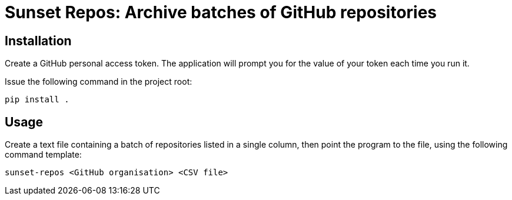 = Sunset Repos: Archive batches of GitHub repositories


== Installation

Create a GitHub personal access token. The application will prompt you
for the value of your token each time you run it.

Issue the following command in the project root:

----
pip install .
----


== Usage

Create a text file containing a batch of repositories listed in a
single column, then point the program to the file, using the following
command template:

----
sunset-repos <GitHub organisation> <CSV file>
----

